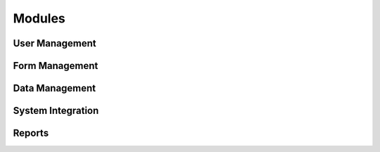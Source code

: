 .. _modules:

********
Modules
********

User Management
===============

Form Management
===============

Data Management
===============

System Integration
==================

Reports
=======